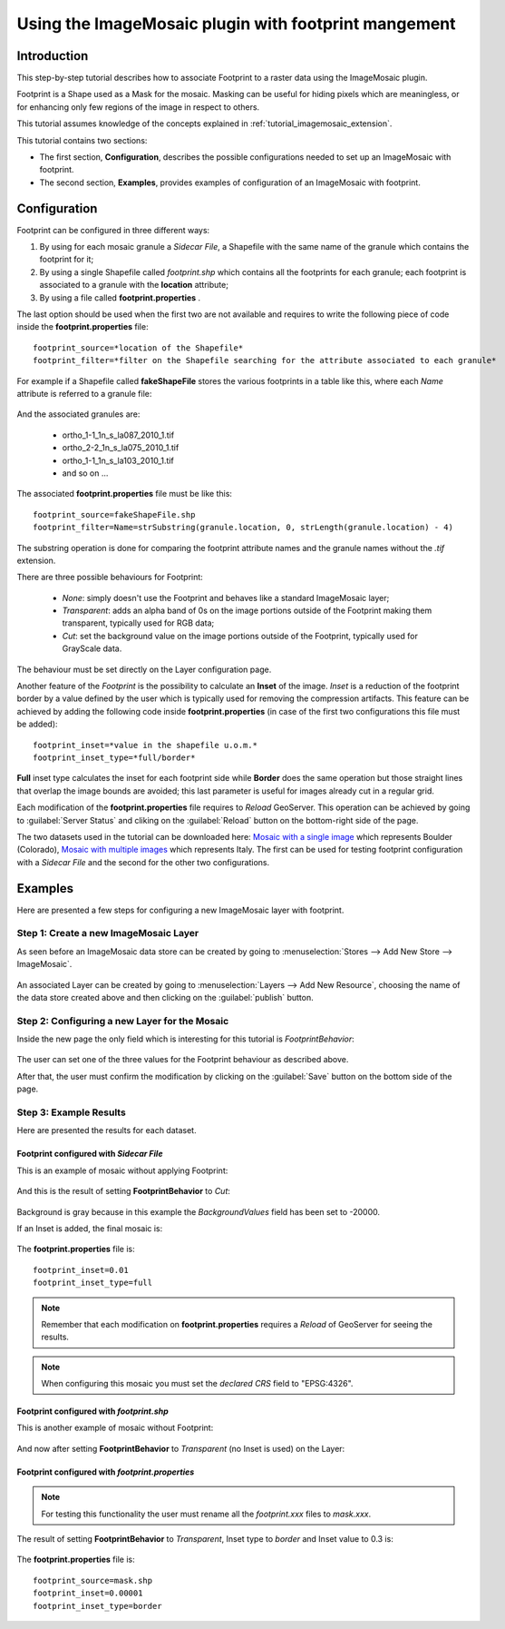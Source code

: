 .. _tutorial_imagemosaic_footprint:

Using the ImageMosaic plugin with footprint mangement
=====================================================


Introduction
------------

This step-by-step tutorial describes how to associate Footprint to a raster data using the ImageMosaic plugin.

Footprint is a Shape used as a Mask for the mosaic. Masking can be useful for hiding pixels which are meaningless, or for enhancing only few regions of the image in respect to others.

This tutorial assumes knowledge of the concepts explained in :ref:`tutorial_imagemosaic_extension`.

This tutorial contains two sections:

* The first section, **Configuration**, describes the possible configurations needed to set up an ImageMosaic with footprint.
* The second section, **Examples**, provides examples of configuration of an ImageMosaic with footprint.

Configuration
-------------
Footprint can be configured in three different ways:

1.	By using for each mosaic granule a *Sidecar File*, a Shapefile with the same name of the granule which contains the footprint for it;
2.  By using a single Shapefile called *footprint.shp* which contains all the footprints for each granule; each footprint is associated to a granule with the **location** attribute;
3.  By using a file called **footprint.properties** . 

The last option should be used when the first two are not available and requires to write the following piece of code inside the **footprint.properties** file::
	
	footprint_source=*location of the Shapefile*
	footprint_filter=*filter on the Shapefile searching for the attribute associated to each granule*
	
For example if a Shapefile called **fakeShapeFile** stores the various footprints in a table like this, where each *Name* attribute is referred to a granule file:

	.. figure:: img/shp_table.png
	
And the associated granules are:

	* ortho_1-1_1n_s_la087_2010_1.tif
	* ortho_2-2_1n_s_la075_2010_1.tif
	* ortho_1-1_1n_s_la103_2010_1.tif
	* and so on ...
	
The associated **footprint.properties** file must be like this::
	
	footprint_source=fakeShapeFile.shp
	footprint_filter=Name=strSubstring(granule.location, 0, strLength(granule.location) - 4)

The substring operation is done for comparing the footprint attribute names and the granule names without the *.tif* extension.

There are three possible behaviours for Footprint:
	
	* *None*: simply doesn't use the Footprint and behaves like a standard ImageMosaic layer;
	* *Transparent*: adds an alpha band of 0s on the image portions outside of the Footprint making them transparent, typically used for RGB data;
	* *Cut*: set the background value on the image portions outside of the Footprint, typically used for GrayScale data.
	
The behaviour must be set directly on the Layer configuration page.

Another feature of the *Footprint* is the possibility to calculate an **Inset** of the image. *Inset* is a reduction of the footprint border by a value defined by the user which 
is typically used for removing the compression artifacts. This feature can be achieved by adding the following code inside **footprint.properties** (in case of the first two configurations this file 
must be added)::

	footprint_inset=*value in the shapefile u.o.m.*
	footprint_inset_type=*full/border*
	
**Full** inset type calculates the inset for each footprint side while **Border** does the same operation but those straight lines that overlap the image bounds are avoided; this last parameter is useful for
images already cut in a regular grid.

Each modification of the **footprint.properties** file requires to *Reload* GeoServer. This operation can be achieved by going to :guilabel:`Server Status` and cliking on the 
:guilabel:`Reload` button on the bottom-right side of the page.

The two datasets used in the tutorial can be downloaded here: `Mosaic with a single image <https://drive.google.com/file/d/0B_H-B1p4qGi6TjBqV196TndhX3c/edit?usp=sharing>`_  which represents Boulder (Colorado), `Mosaic with multiple images <https://drive.google.com/file/d/0B_H-B1p4qGi6QWtTcXE3Y3AwZ1E/edit?usp=sharing>`_ which represents Italy. 
The first can be used for testing footprint configuration with a *Sidecar File* and the second for the other two configurations.

Examples
--------
 
Here are presented a few steps for configuring a new ImageMosaic layer with footprint.

Step 1: Create a new ImageMosaic Layer
``````````````````````````````````````

As seen before an ImageMosaic data store can be created by going to :menuselection:`Stores --> Add New Store --> ImageMosaic`.

.. figure:: ../image_mosaic_plugin/img/imagemosaicconfigure.png

An associated Layer can be created by going to :menuselection:`Layers --> Add New Resource`, choosing the name of the data store created above and then clicking on the :guilabel:`publish` button.

Step 2: Configuring a new Layer for the Mosaic
``````````````````````````````````````````````

Inside the new page the only field which is interesting for this tutorial is *FootprintBehavior*:

	.. figure:: img/footprint_behav.png
	
The user can set one of the three values for the Footprint behaviour as described above.
	
After that, the user must confirm the modification by clicking on the :guilabel:`Save` button on the bottom side of the page.

Step 3: Example Results
```````````````````````

Here are presented the results for each dataset.

Footprint configured with *Sidecar File*
""""""""""""""""""""""""""""""""""""""""

This is an example of mosaic without applying Footprint:
	
	.. figure:: img/footprint_normal.png
	
And this is the result of setting **FootprintBehavior** to *Cut*:

	.. figure:: img/footprint_cut.png
	
Background is gray because in this example the *BackgroundValues* field has been set to -20000.
	
If an Inset is added, the final mosaic is:

	.. figure:: img/footprint_cut_inset.png
	
	
The **footprint.properties** file is::

	footprint_inset=0.01
	footprint_inset_type=full

.. note:: Remember that each modification on **footprint.properties** requires a *Reload* of GeoServer for seeing the results.
	
.. note:: When configuring this mosaic you must set the *declared CRS* field to "EPSG:4326".


Footprint configured with *footprint.shp*
"""""""""""""""""""""""""""""""""""""""""

This is another example of mosaic without Footprint:

	.. figure:: img/footprint_mosaic_none.png
	
And now after setting **FootprintBehavior** to *Transparent* (no Inset is used) on the Layer:

	.. figure:: img/footprint_mosaic.png
	
Footprint configured with *footprint.properties*
""""""""""""""""""""""""""""""""""""""""""""""""

.. note:: For testing this functionality the user must rename all the *footprint.xxx* files to *mask.xxx*.

The result of setting **FootprintBehavior** to *Transparent*, Inset type to *border* and Inset value to 0.3 is:

	.. figure:: img/footprint_mosaic_prop.png
	
The **footprint.properties** file is::

	footprint_source=mask.shp
	footprint_inset=0.00001
	footprint_inset_type=border
	




